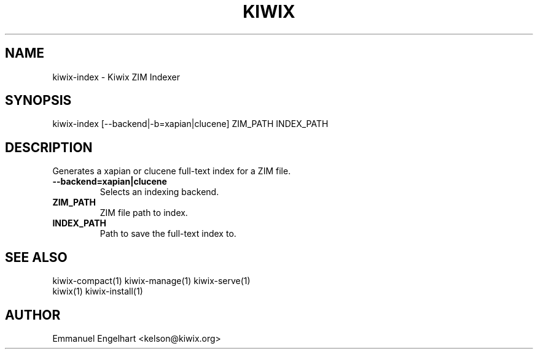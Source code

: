 .TH KIWIX 1 "21 May 2012"
.SH NAME
kiwix-index \- Kiwix ZIM Indexer
.SH SYNOPSIS
.IX Header SYNOPSIS
kiwix-index [--backend|-b=xapian|clucene] ZIM_PATH INDEX_PATH
.SH DESCRIPTION
.PP
Generates a xapian or clucene full-text index for a ZIM file.

.TP
\fB\-\-backend=xapian|clucene\fR
Selects an indexing backend.

.TP
\fBZIM_PATH\fR
ZIM file path to index.

.TP
\fBINDEX_PATH\fR
Path to save the full-text index to.

.SH SEE ALSO
kiwix-compact(1) kiwix-manage(1) kiwix-serve(1)
.br
kiwix(1) kiwix-install(1)

.SH AUTHOR
Emmanuel Engelhart <kelson@kiwix.org>